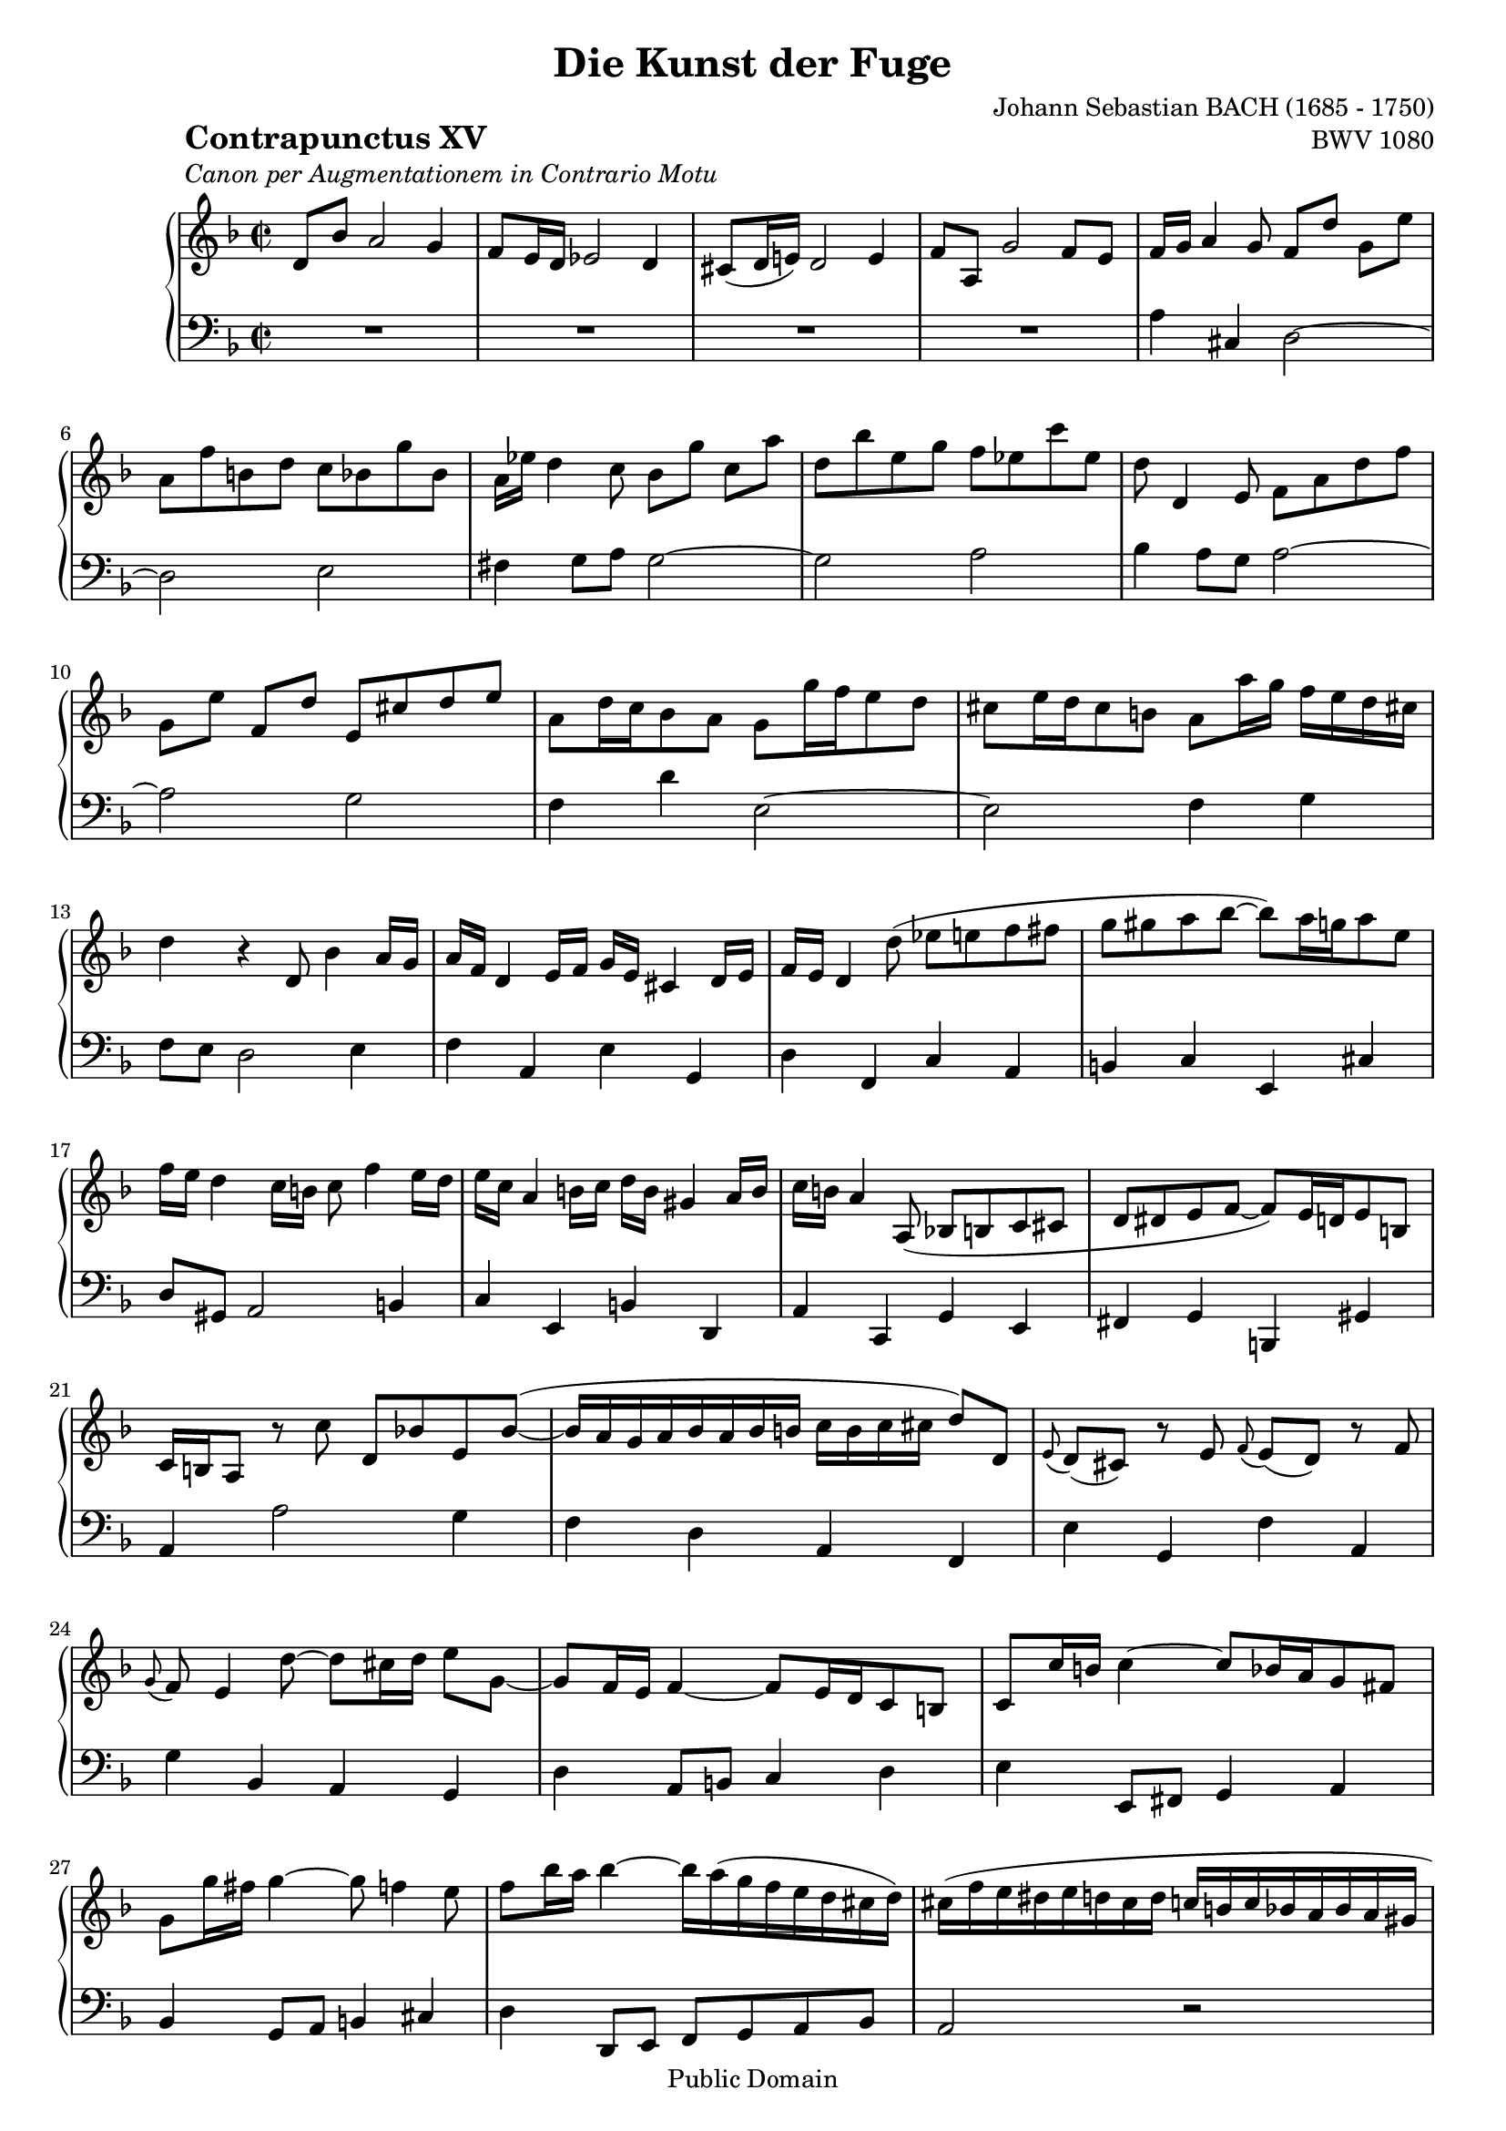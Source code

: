 \version "2.8.0"

%#(set-default-paper-size "a4")
%#(set-default-paper-size "letter")
#(set-global-staff-size 18)

\header{
title="Die Kunst der Fuge"
piece=\markup{\hspace #10 \column{
	\line{\bold \huge "Contrapunctus XV"}
	\line{\italic "Canon per Augmentationem in Contrario Motu"}}}
opus="BWV 1080"
composer="Johann Sebastian BACH (1685 - 1750)"

mutopiatitle = "Die Kunst der Fuge, Contrapunctus XV - Canon per Augmentationem in Contrario Motu"
mutopiacomposer = "BachJS"
mutopiaopus = "BWV 1080"
mutopiainstrument = "Harpsichord, Piano"
date = "?-1750"
source = "Breitkopf & Härtel, 1885"
style = "Baroque"
copyright = "Public Domain"
maintainer = "Arnaud Gossart"
maintainerEmail = "arnaud.gossart@tiscali.fr"
maintainerWeb = "http://arnaud.gossart.chez-alice.fr/"
lastupdated = "2006/Apr/29"

 footer = "Mutopia-2006/05/03-750"
 tagline = \markup { \override #'(box-padding . 1.0) \override #'(baseline-skip . 2.7) \box \center-align { \small \line { Sheet music from \with-url #"http://www.MutopiaProject.org" \line { \teeny www. \hspace #-1.0 MutopiaProject \hspace #-1.0 \teeny .org \hspace #0.5 } • \hspace #0.5 \italic Free to download, with the \italic freedom to distribute, modify and perform. } \line { \small \line { Typeset using \with-url #"http://www.LilyPond.org" \line { \teeny www. \hspace #-1.0 LilyPond \hspace #-1.0 \teeny .org } by \maintainer \hspace #-1.0 . \hspace #0.5 Reference: \footer } } \line { \teeny \line { This sheet music has been placed in the public domain by the typesetter, for details see: \hspace #-0.5 \with-url #"http://creativecommons.org/licenses/publicdomain" http://creativecommons.org/licenses/publicdomain } } } }
}

% Right hand %%%%%%%%%%%%%%%%%%%%%%%%%%%%%%%%%%%%%%%%%%%%%%%%%%%%%%%%%%%

right = \relative c'{

	d8 bes' a2 g4											%1
	f8 e16 d ees2 d4
	cis8( d16 e!) d2 e4
	f8 a, g'2 f8 e
	f16 g a4 g8 f[ d'] g, e'								%5
	a, f' b, d c bes g' bes,
	a16 ees' d4 c8 bes[ g'] c, a'
	d, bes' e, g f ees c' ees,
	d d,4 e8 f a d f
	g,[ e'] f, d' e, cis' d e								%10
	a, d16 c bes8 a g g'16 f e8 d
	cis e16 d cis8 b a[ a'16 g] f e d cis!
	d4 r d,8 bes'4 a16 g
	a f d4 e16 f g e cis4 d16 e
	f e d4 d'8( ees e f fis									%15
	g gis a bes~ bes) a16 g a8 e
	f16 e d4 c16 b c8 f4 e16 d
	e c a4 b16 c d b gis4 a16 b
	c b a4 a,8( bes! b c cis
	d dis e f~ f) e16 d e8 b								%20
	c16 b a8 r c' d, bes'! e, \slurUp bes'~(
	bes16 a g a bes a bes b c b c cis d8)[ \slurNeutral d,]
	\appoggiatura e d( cis) r e \appoggiatura f e( d) r f
	\appoggiatura g f e4 d'8~ d[ cis16 d] e8 g,~
	g f16 e f4~ f8 e16 d c8 b								%25
	c c'16 b c4~ c8 bes16 a g8 fis
	g g'16 fis g4~ g8 f4 e8
	f8 bes16 a bes4~ bes16 a( g f e d cis d)
	cis( f e dis e d cis d c b c bes a bes a gis
	a8) \slurDown cis,16( d e8) e16( f g a bes4) a16 g \slurNeutral	%30
	f e d e f g a b cis b a b cis d e f
	g f e f g a bes a g f e d cis d e8~
	e d4 c!16 b c8 f4 e16 dis
	e8 b4 cis8 d a4 b!8
	c g4 a8 bes!16[ a g8~] g16 a g fis						%35
	g8 a, r g'~ g f16 e d cis e8~
	e16 d d'4 c16 b c8 bes16 a g fis a8~
	a16 g a bes c bes a8 ees' d4 c8
	bes16[ c d e!] fis e d8 bes' a4 g8
	fis16 g a bes c ees, d c fis!4.\prallprall e16 fis		%40
	g4~ g16 f!( e g f e d cis c bes! a gis)
	a8 a' d, fis g, g' c, e
	f, f' b, d e, e' a,16 cis d ees
	d b c4 c8~ c bes4 a8~
	a g4 f16 e f8 bes16 a g f e d							%45
	cis d e8 r e~ e16 f e d e f g a
	bes a g fis g4~ g16 a g fis g4~
	g16[ a g fis] g8 g'~ g16[ d cis b] a cis e g
	f[ e d cis] d8 bes a16 g ees'4 d8~
	d[ cis16 b] cis8 a g16 f d'4 c8~						%50
	c[ b16 a] b8 g f16[ e g bes] cis g f e
	d[ b cis8~] cis16 d e f e cis bes'!4 a16 g
	
	\bar "||"
	
	f8 e f d cis2\prall
	d4 r r2
	R1*2					%--
	a''4 cis, d2~
	d e
	fis4 g8 a g2~
	g a						%60
	bes4 a8 g a2~
	a g
	f4 d' e,2~
	e f4 g
	f8 e d2 e4				%65
	f a, e' g,
	d' f, c' a
	b c e, cis'
	d8 gis, a2 b4
	c e, b' d,				%70
	a' c, g' e
	fis g b, gis'
	a a'2 g4
	f d a f
	e' g, f' a,				%75
	g' bes, a g
	d' a8 b c4 d
	e e,8 fis g4 a
	bes g8 a b4 cis
	d d,8 e f g a bes		%80
	a2 r
	a'4 cis,2 d8 e
	d f a2 g8 f
	e g bes2 a8 g
	fis gis a2 a,4			%85
	gis g fis f
	e ees d cis~
	cis d8 e d4 g
	fis8 gis a2 bes!8 c
	bes4 fis2 g8 a			%90
	g bes d2 c8 bes
	a c ees2 d8 c
	b cis d2 d'4 
	cis c b bes
	a gis g fis~			%95
	fis g8 a g4 c
	b8 cis d4 r bes,!
	a' cis, g' cis,!~
	cis8 d e d cis d cis c
	b c b bes a4 a'			%100
	a( bes) r g
	gis( a) r f
	fis( g2) a,4~
	a bes!8 a g4 e'
	d8 bes' a2 g4			%105
	f8 e16 d ees2 d4
	cis8 d16 e! d2 e4
	f8 a, g'2 f8 e
	d1\fermata

}

% Left hand %%%%%%%%%%%%%%%%%%%%%%%%%%%%%%%%%%%%%%%%%%%%%%%%%%%%%%%%%%%%%

left = \relative c'{

	R1*4					%1 to 4
	a4 cis, d2~				%5
	d e
	fis4 g8 a g2~
	g a
	bes4 a8 g a2~
	a g						%10
	f4 d' e,2~
	e f4 g
	f8 e d2 e4
	f a, e' g,
	d' f, c' a				%15
	b c e, cis'
	d8 gis, a2 b4
	c e, b' d,
	a' c, g' e
	fis g b, gis'			%20
	a a'2 g4
	f d a f
	e' g, f' a,
	g' bes, a g
	d' a8 b c4 d			%25
	e e,8 fis g4 a
	bes g8 a b4 cis
	d d,8 e f g a bes
	a2 r
	a'4 cis,2 d8 e			%30
	d f a2 g8 f
	e g bes2 a8 g
	fis gis a2 a,4
	gis g fis f
	e ees d cis~			%35
	cis d8 e d4 g
	fis8 gis a2 bes!8 c
	bes4 fis2 g8 a
	g bes d2 c8 bes
	a c ees2 d8 c			%40
	b cis d2 d'4 
	cis c b bes
	a gis g fis~
	fis g8 a g4 c
	b8 cis d4 r bes,!		%45
	a' cis, g' cis,!~
	cis8 d e d cis d cis c
	b c b bes a4 a'
	a( bes) r g
	gis( a) r f				%50
	fis( g2) a,4~
	a bes!8 a g4 e'

	\bar "||"
	
	d8 bes' a2 g4
	f8( e16 d) ees2 d4
	cis8( d16 e!) d2 e4										%55
	f8 a, g'2 f8 e
	f16 g a4 g8 f[ d'] g, e'
	a, f' b, d c bes g' bes,
	a16 ees' d4 \clef treble c8 bes[ g'] c, a'
	d, bes' e, g f ees c' ees,								%60
	d \clef bass d,4 e8 f a d f
	g,[ e'] f, d' e, cis' d e
	a, d16 c! bes8 a g g'16 f e8 d
	cis e16 d cis8 b a[ a'16 g] f e d cis!
	d4 r d,8 bes'4 a16 g									%65
	a f d4 e16 f g e cis4 d16 e
	f e d4 \clef treble d'8( ees e f fis
	g gis a bes~ bes) a16 g a8 e
	f16 e d4 c16 b c8 f4 e16 d
	e c a4 b16 c d b gis4 a16 b								%70
	c b a4 \clef bass a,8( bes! b c cis
	d dis e f~ f) e16 d e8 b
	c16 b a8 r c' d, bes'! e, bes'~
	bes16 a g a bes a bes b c b c cis d8[ d,]
	\appoggiatura e d( cis) r e \appoggiatura f e( d) r f	%75
	\appoggiatura g f( e4) d'8~ d cis16 d e8 g,~
	g f16 e f4~ f8 e16 d c8 b
	c c'16 b c4~ c8 bes16 a g8 fis
	g[] \clef treble g'16 fis g4~ g8 f4 e8
	f8 bes16 a bes4~ bes16 a( g f e d cis d)				%80
	cis( f e dis e d cis d c b c bes a bes a gis
	a8[]) \clef bass cis,16( d e8) e16( f g a bes4) a16 g
	f e d e f g a b cis b a b \clef treble cis[ d e f]
	g f e f g a bes a g f e d cis d e8~
	e d4 c!16 b c8 f4 e16 dis								%85
	e8 b4 cis8 d \clef bass a4 b!8
	c g4 a8 bes!16[ a g8~] g16 a g fis
	g8 a, r g'~ g f16 e d cis e8~
	e16 d d'4 c16 b c8 bes16 a g fis a8~
	a16 g a bes c bes a8 ees' d4 \clef treble c8			%90
	bes16[ c d e!] fis e d8 bes' a4 g8
	fis16 g a bes c ees, d c fis!4.\prallprall e16 fis
	g4~ g16 f! e g f e d cis c bes! a gis
	a8 a' d, fis g, g' c, e
	\clef bass f, f' b, d e,[ e'] a,16 cis d ees			%95
	d b c4 c8~ c bes4 a8~
	a g4 f16 e f8 bes16 a g f e d
	cis d e8 r e~ e16 f e d e f g a
	bes a g fis g4~ g16 a g fis g4~
	g16[ a g fis] g8 g'~ g16[ d cis b] a cis e g			%100
	f[ e d cis] d8 bes a16 g ees'4 d8~
	d cis16 b cis8 a g16 f d'4 c8~
	c b16 a b8 g f16 e g bes cis g f e
	d[ b cis8~] cis16 d e f e cis bes'!4 a16 g
	f8 e f d cis2\prall										%105
	d4. c16 b c8[ bes16 a] bes8 g'16 fis
	g4. f!16 e f8 e16 d cis8[ a'16 gis]
	a8[ d16 c] bes8 a16 g a4 a,
	d1\fermata
	
	\bar "|."
	
}



%%%%%%%%%%%%%%%%%%%%%%%%%%%%%%%%%%%%%%%%%%%%%%%%%%%%%%%%%%%%%%%%%%%%%%%
% Score %%%%%%%%%%%%%%%%%%%%%%%%%%%%%%%%%%%%%%%%%%%%%%%%%%%%%%%%%%%%%%%
%%%%%%%%%%%%%%%%%%%%%%%%%%%%%%%%%%%%%%%%%%%%%%%%%%%%%%%%%%%%%%%%%%%%%%%

global = {\time 2/2 \key d \minor}

\score{	\context PianoStaff <<
        \context Staff = "Upper" {
			%\set Staff.midiInstrument=harpsichord
			\global \clef treble \right}
        \context Staff = "Lower" {
			%\set Staff.midiInstrument=harpsichord
			\global \clef bass \left}
        >>
        \layout{}
		\midi{\tempo 4=100}
}



